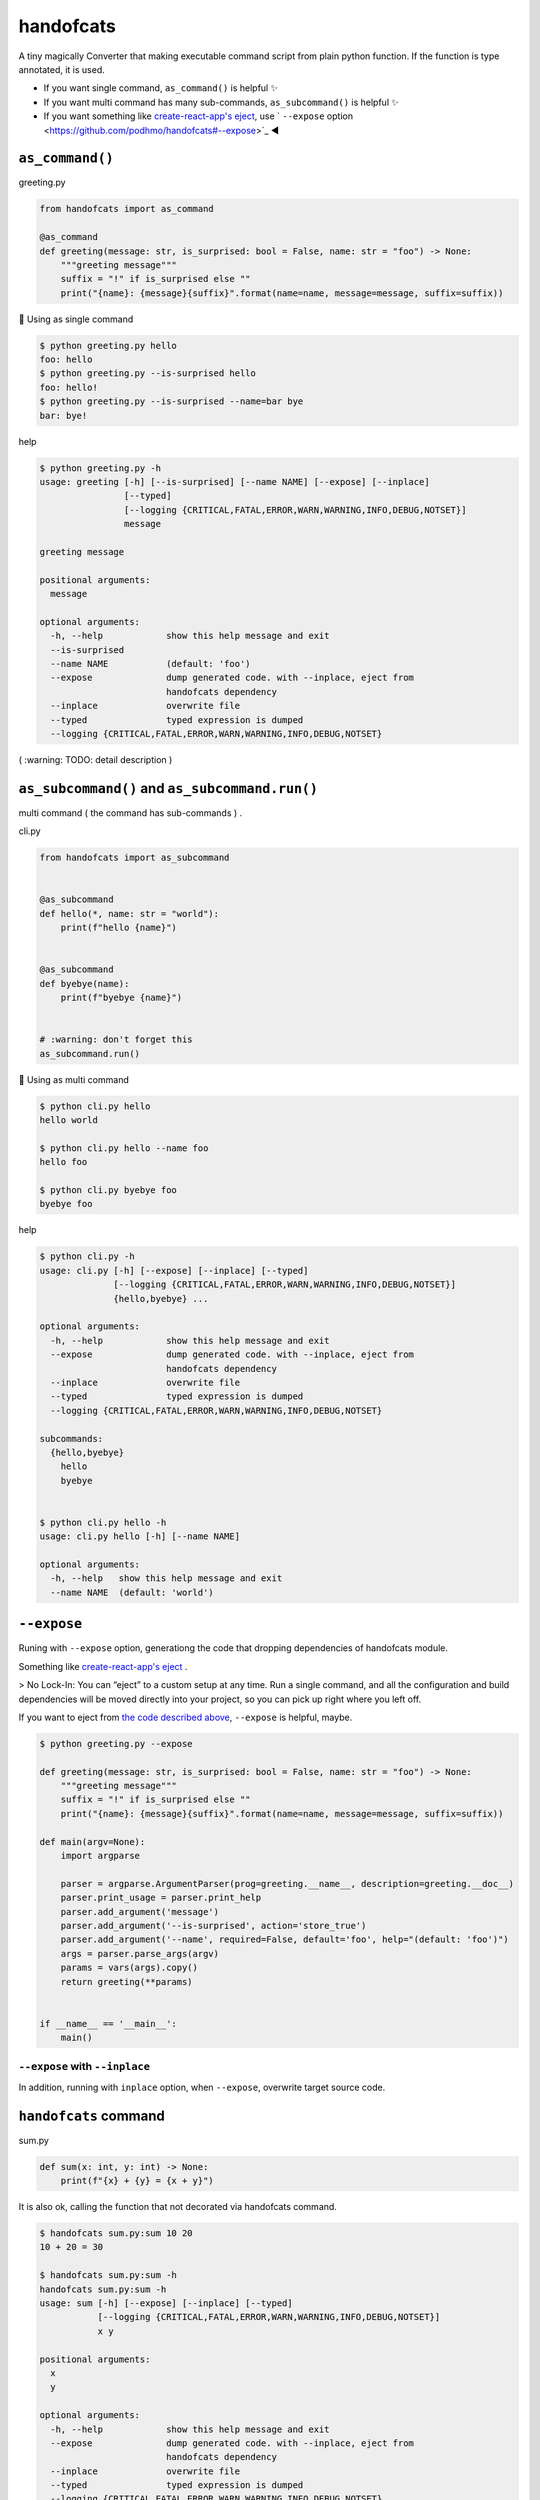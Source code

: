 handofcats
========================================

.. image:: https://travis-ci.org/podhmo/handofcats.svg
  :target: https://travis-ci.org/podhmo/handofcats.svg


A tiny magically Converter that making executable command script from plain python function.
If the function is type annotated, it is used.

- If you want single command, ``as_command()`` is helpful ✨ 
- If you want multi command has many sub-commands, ``as_subcommand()`` is helpful ✨ 
- If you want something like `create-react-app's eject <https://github.com/facebook/create-react-app#philosophy>`_, use ` ``--expose`` option <https://github.com/podhmo/handofcats#--expose>`_ ◀️ 

``as_command()``
----------------------------------------

greeting.py

.. code-block:: python

  from handofcats import as_command

  @as_command
  def greeting(message: str, is_surprised: bool = False, name: str = "foo") -> None:
      """greeting message"""
      suffix = "!" if is_surprised else ""
      print("{name}: {message}{suffix}".format(name=name, message=message, suffix=suffix))


🚀  Using as single command

.. code-block:: console

  $ python greeting.py hello
  foo: hello
  $ python greeting.py --is-surprised hello
  foo: hello!
  $ python greeting.py --is-surprised --name=bar bye
  bar: bye!

help

.. code-block:: console

  $ python greeting.py -h
  usage: greeting [-h] [--is-surprised] [--name NAME] [--expose] [--inplace]
                  [--typed]
                  [--logging {CRITICAL,FATAL,ERROR,WARN,WARNING,INFO,DEBUG,NOTSET}]
                  message

  greeting message

  positional arguments:
    message

  optional arguments:
    -h, --help            show this help message and exit
    --is-surprised
    --name NAME           (default: 'foo')
    --expose              dump generated code. with --inplace, eject from
                          handofcats dependency
    --inplace             overwrite file
    --typed               typed expression is dumped
    --logging {CRITICAL,FATAL,ERROR,WARN,WARNING,INFO,DEBUG,NOTSET}


( :warning: TODO: detail description )


``as_subcommand()`` and ``as_subcommand.run()``
------------------------------------------------------------------------------------------------------------------------

multi command ( the command has sub-commands ) .

cli.py

.. code-block:: python

   from handofcats import as_subcommand


   @as_subcommand
   def hello(*, name: str = "world"):
       print(f"hello {name}")


   @as_subcommand
   def byebye(name):
       print(f"byebye {name}")


   # :warning: don't forget this
   as_subcommand.run()

🚀  Using as multi command

.. code-block:: cosole

   $ python cli.py hello
   hello world

   $ python cli.py hello --name foo
   hello foo

   $ python cli.py byebye foo
   byebye foo

help

.. code-block:: cosole

   $ python cli.py -h
   usage: cli.py [-h] [--expose] [--inplace] [--typed]
                 [--logging {CRITICAL,FATAL,ERROR,WARN,WARNING,INFO,DEBUG,NOTSET}]
                 {hello,byebye} ...

   optional arguments:
     -h, --help            show this help message and exit
     --expose              dump generated code. with --inplace, eject from
                           handofcats dependency
     --inplace             overwrite file
     --typed               typed expression is dumped
     --logging {CRITICAL,FATAL,ERROR,WARN,WARNING,INFO,DEBUG,NOTSET}

   subcommands:
     {hello,byebye}
       hello
       byebye


   $ python cli.py hello -h
   usage: cli.py hello [-h] [--name NAME]

   optional arguments:
     -h, --help   show this help message and exit
     --name NAME  (default: 'world')



``--expose``
----------------------------------------

Runing with ``--expose`` option, generationg the code that dropping dependencies of handofcats module.

Something like `create-react-app's eject <https://github.com/facebook/create-react-app#philosophy>`_ .

> No Lock-In: You can “eject” to a custom setup at any time. Run a single command, and all the configuration and build dependencies will be moved directly into your project, so you can pick up right where you left off.

If you want to eject from `the code described above <https://github.com/podhmo/handofcats#as_command>`_, ``--expose`` is helpful, maybe.

.. code-block:: console

  $ python greeting.py --expose

  def greeting(message: str, is_surprised: bool = False, name: str = "foo") -> None:
      """greeting message"""
      suffix = "!" if is_surprised else ""
      print("{name}: {message}{suffix}".format(name=name, message=message, suffix=suffix))

  def main(argv=None):
      import argparse

      parser = argparse.ArgumentParser(prog=greeting.__name__, description=greeting.__doc__)
      parser.print_usage = parser.print_help
      parser.add_argument('message')
      parser.add_argument('--is-surprised', action='store_true')
      parser.add_argument('--name', required=False, default='foo', help="(default: 'foo')")
      args = parser.parse_args(argv)
      params = vars(args).copy()
      return greeting(**params)


  if __name__ == '__main__':
      main()

``--expose`` with ``--inplace``
^^^^^^^^^^^^^^^^^^^^^^^^^^^^^^^^^^^^^^^^

In addition, running with ``inplace`` option, when ``--expose``, overwrite target source code.

``handofcats`` command
----------------------------------------

sum.py

.. code-block:: python

  def sum(x: int, y: int) -> None:
      print(f"{x} + {y} = {x + y}")

It is also ok, calling the function that not decorated via handofcats command.

.. code-block:: console

  $ handofcats sum.py:sum 10 20
  10 + 20 = 30

  $ handofcats sum.py:sum -h
  handofcats sum.py:sum -h
  usage: sum [-h] [--expose] [--inplace] [--typed]
             [--logging {CRITICAL,FATAL,ERROR,WARN,WARNING,INFO,DEBUG,NOTSET}]
             x y

  positional arguments:
    x
    y

  optional arguments:
    -h, --help            show this help message and exit
    --expose              dump generated code. with --inplace, eject from
                          handofcats dependency
    --inplace             overwrite file
    --typed               typed expression is dumped
    --logging {CRITICAL,FATAL,ERROR,WARN,WARNING,INFO,DEBUG,NOTSET}

experimental
----------------------------------------

sequences
^^^^^^^^^^^^^^^^^^^^^^^^^^^^^^^^^^^^^^^^

.. code-block:: python

  from typing import List, Optional

  def psum(xs: List[int], *, ys: Optional[List[int]] = None):
      # treated as
      # parser.add_argument('xs', nargs='*', type=int)
      # parser.add_argument('--ys', action='append', required=False, type=int)
      ..

choices
^^^^^^^^^^^^^^^^^^^^^^^^^^^^^^^^^^^^^^^^

.. code-block:: python

  from typing_extensions import Literal


  DumpFormat = Literal["json", "csv"]   # this: (experimental)


  def run(*, format: DumpFormat = "json"):
      # treated as
      # parser.add_argument("--format", defaul="json", choices=("json", "csv"), required=False)
      ...
